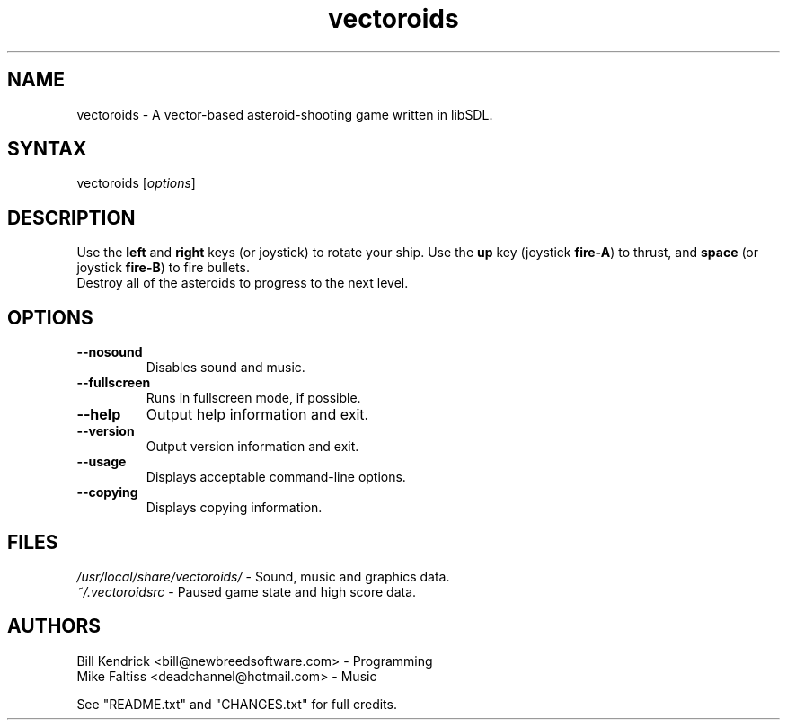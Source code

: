 .TH "vectoroids" "6" "v1.1.0 - 2002.04.20" "Bill Kendrick" "Games"
.SH "NAME"
.LP 
vectoroids \- A vector-based asteroid\-shooting game written in libSDL.
.SH "SYNTAX"
.LP 
vectoroids [\fIoptions\fP]
.SH "DESCRIPTION"
.LP 
Use the \fBleft\fR and \fBright\fR keys (or joystick) to rotate your ship.
Use the \fBup\fR key (joystick \fBfire\-A\fR) to thrust,
and \fBspace\fR (or joystick \fBfire\-B\fR) to fire bullets.
.br
Destroy all of the asteroids to progress to the next level.
.SH "OPTIONS"
.LP 
.TP 
\fB\-\-nosound\fR
Disables sound and music.
.TP
\fB\-\-fullscreen\fR
Runs in fullscreen mode, if possible.
.TP 
\fB\-\-help\fR
Output help information and exit.
.TP 
\fB\-\-version\fR
Output version information and exit.
.TP
\fB\-\-usage\fR
Displays acceptable command\-line options.
.TP
\fB\-\-copying\fR
Displays copying information.
.SH "FILES"
\fI/usr/local/share/vectoroids/\fP \- Sound, music and graphics data.
.TP
\fI~/.vectoroidsrc\fP \- Paused game state and high score data.
.LP 
.SH "AUTHORS"
.LP 
Bill Kendrick <bill@newbreedsoftware.com> \- Programming
.br
Mike Faltiss <deadchannel@hotmail.com> \- Music
.LP
See "README.txt" and "CHANGES.txt" for full credits.
